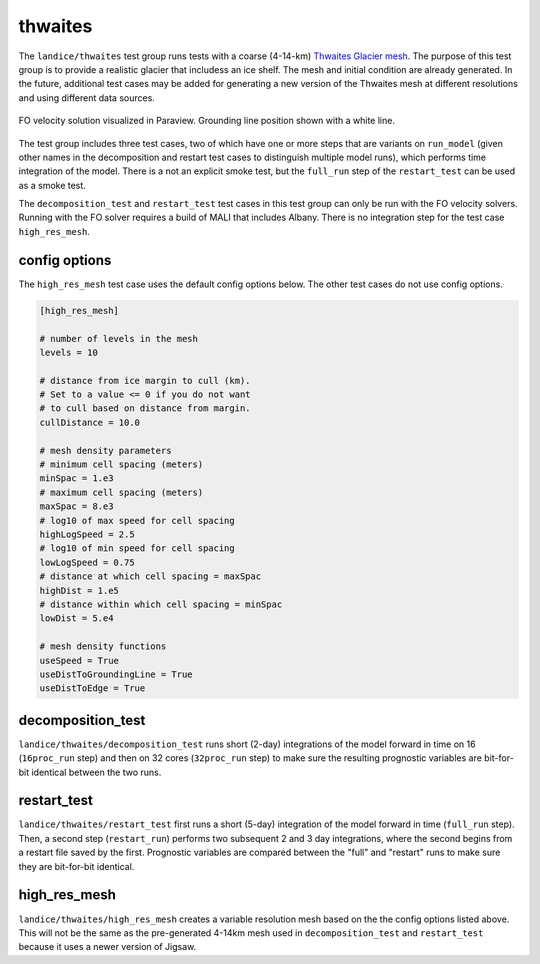 .. _landice_thwaites:

thwaites
=========

The ``landice/thwaites`` test group runs tests with a coarse (4-14-km)
`Thwaites Glacier mesh <https://web.lcrc.anl.gov/public/e3sm/mpas_standalonedata/mpas-albany-landice/thwaites.4km.210608.nc>`_.
The purpose of this test group is to provide a realistic glacier that
includess an ice shelf.
The mesh and initial condition are already generated.  In the future,
additional test cases may be added for generating a new version of the
Thwaites mesh at different resolutions and using different data sources.

.. figure:: images/thwaites_speed.png
   :width: 777 px
   :align: center

   FO velocity solution visualized in Paraview.  Grounding line position
   shown with a white line.

The test group includes three test cases, two of which have one or more steps
that are variants on ``run_model`` (given other names in the decomposition and
restart test cases to distinguish multiple model runs), which performs time
integration of the model.  There is a not an explicit smoke test, but the
``full_run`` step of the ``restart_test`` can be used as a smoke test.

The ``decomposition_test`` and ``restart_test`` test cases in this test group
can only be run with the FO velocity solvers. Running with the FO solver requires
a build of MALI that includes Albany. There is no integration step for the test
case ``high_res_mesh``.

config options
--------------

The ``high_res_mesh`` test case uses the default config options below.
The other test cases do not use config options.

.. code-block:: cfg

    [high_res_mesh]

    # number of levels in the mesh
    levels = 10

    # distance from ice margin to cull (km).
    # Set to a value <= 0 if you do not want
    # to cull based on distance from margin.
    cullDistance = 10.0

    # mesh density parameters
    # minimum cell spacing (meters)
    minSpac = 1.e3
    # maximum cell spacing (meters)
    maxSpac = 8.e3
    # log10 of max speed for cell spacing
    highLogSpeed = 2.5
    # log10 of min speed for cell spacing
    lowLogSpeed = 0.75
    # distance at which cell spacing = maxSpac
    highDist = 1.e5
    # distance within which cell spacing = minSpac
    lowDist = 5.e4

    # mesh density functions
    useSpeed = True
    useDistToGroundingLine = True
    useDistToEdge = True

decomposition_test
------------------

``landice/thwaites/decomposition_test`` runs short (2-day) integrations of the
model forward in time on 16 (``16proc_run`` step) and then on 32 cores
(``32proc_run`` step) to make sure the resulting prognostic variables are
bit-for-bit identical between the two runs.

restart_test
------------

``landice/thwaites/restart_test`` first runs a short (5-day) integration
of the model forward in time (``full_run`` step).  Then, a second step
(``restart_run``) performs two subsequent 2 and 3 day integrations, where the
second begins from a restart file saved by the first. Prognostic variables
are compared between the "full" and "restart" runs to make sure they are
bit-for-bit identical.

high_res_mesh
-------------

``landice/thwaites/high_res_mesh`` creates a variable resolution mesh based
on the the config options listed above. This will not be the same as the
pre-generated 4-14km mesh used in ``decomposition_test`` and ``restart_test``
because it uses a newer version of Jigsaw.
